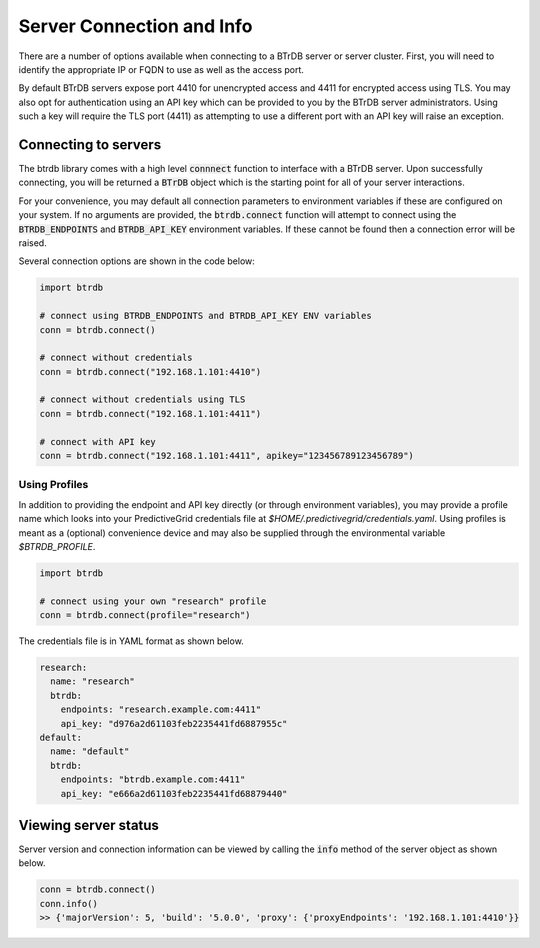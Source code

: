 Server Connection and Info
==============================

There are a number of options available when connecting to a BTrDB server or
server cluster.  First, you will need to identify the appropriate IP or FQDN to
use as well as the access port.

By default BTrDB servers expose port 4410 for unencrypted access and 4411 for
encrypted access using TLS.  You may also opt for authentication using an API key
which can be provided to you by the BTrDB server administrators.  Using such a
key will require the TLS port (4411) as attempting to use a different port with
an API key will raise an exception.

Connecting to servers
---------------------------

The btrdb library comes with a high level :code:`connnect` function to interface
with a BTrDB server.  Upon successfully connecting, you will be returned a
:code:`BTrDB` object which is the starting point for all of your server
interactions.

For your convenience, you may default all connection parameters to environment
variables if these are configured on your system.  If no arguments are provided, the
:code:`btrdb.connect` function will attempt to connect using the
:code:`BTRDB_ENDPOINTS` and :code:`BTRDB_API_KEY` environment variables.  If
these cannot be found then a connection error will be raised.

Several connection options are shown in the code below:

.. code-block:: python

    import btrdb

    # connect using BTRDB_ENDPOINTS and BTRDB_API_KEY ENV variables
    conn = btrdb.connect()

    # connect without credentials
    conn = btrdb.connect("192.168.1.101:4410")

    # connect without credentials using TLS
    conn = btrdb.connect("192.168.1.101:4411")

    # connect with API key
    conn = btrdb.connect("192.168.1.101:4411", apikey="123456789123456789")

Using Profiles
~~~~~~~~~~~~~~~~~~~~~~

In addition to providing the endpoint and API key directly (or through environment
variables), you may provide a profile name which looks into your PredictiveGrid
credentials file at `$HOME/.predictivegrid/credentials.yaml`.  Using profiles
is meant as a (optional) convenience device and may also be supplied through
the environmental variable `$BTRDB_PROFILE`.

.. code-block:: python

    import btrdb

    # connect using your own "research" profile
    conn = btrdb.connect(profile="research")

The credentials file is in YAML format as shown below.

.. code-block:: yaml

    research:
      name: "research"
      btrdb:
        endpoints: "research.example.com:4411"
        api_key: "d976a2d61103feb2235441fd6887955c"
    default:
      name: "default"
      btrdb:
        endpoints: "btrdb.example.com:4411"
        api_key: "e666a2d61103feb2235441fd68879440"


Viewing server status
---------------------------

Server version and connection information can be viewed by calling the :code:`info`
method of the server object as shown below.

.. code-block:: python

    conn = btrdb.connect()
    conn.info()
    >> {'majorVersion': 5, 'build': '5.0.0', 'proxy': {'proxyEndpoints': '192.168.1.101:4410'}}
